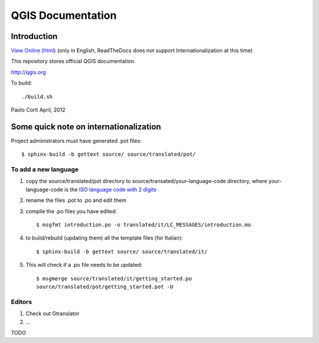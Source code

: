 ********************************************************************************
QGIS Documentation
********************************************************************************

Introduction
================================================================================

`View Online (html) <http://readthedocs.org/docs/qgis-governance/en/latest/>`_ 
(only in English, ReadTheDocs does not support Internationalization at this
time)

This repository stores official QGIS documentation.

http://qgis.org

To build::

    ./build.sh

Paolo Corti
April, 2012

Some quick note on internationalization
================================================================================

Project administrators must have generated .pot files::

    $ sphinx-build -b gettext source/ source/translated/pot/

To add a new language
--------------------------------------------------------------------------------

#. copy the source/translated/pot directory to 
   source/transated/your-language-code directory, where your-language-code is
   the `ISO language code with 2 digits 
   <http://en.wikipedia.org/wiki/List_of_ISO_639-1_codes>`_
#. rename the files .pot to .po and edit them
#. compile the .po files you have edited::

    $ msgfmt introduction.po -o translated/it/LC_MESSAGES/introduction.mo

#. to build/rebuild (updating them) all the template files (for Italian)::

    $ sphinx-build -b gettext source/ source/translated/it/

#. This will check if a .po file needs to be updated::

    $ msgmerge source/translated/it/getting_started.po 
    source/translated/pot/getting_started.pot -U

Editors
--------------------------------------------------------------------------------

#. Check out Gtranslator
#. ...

TODO

